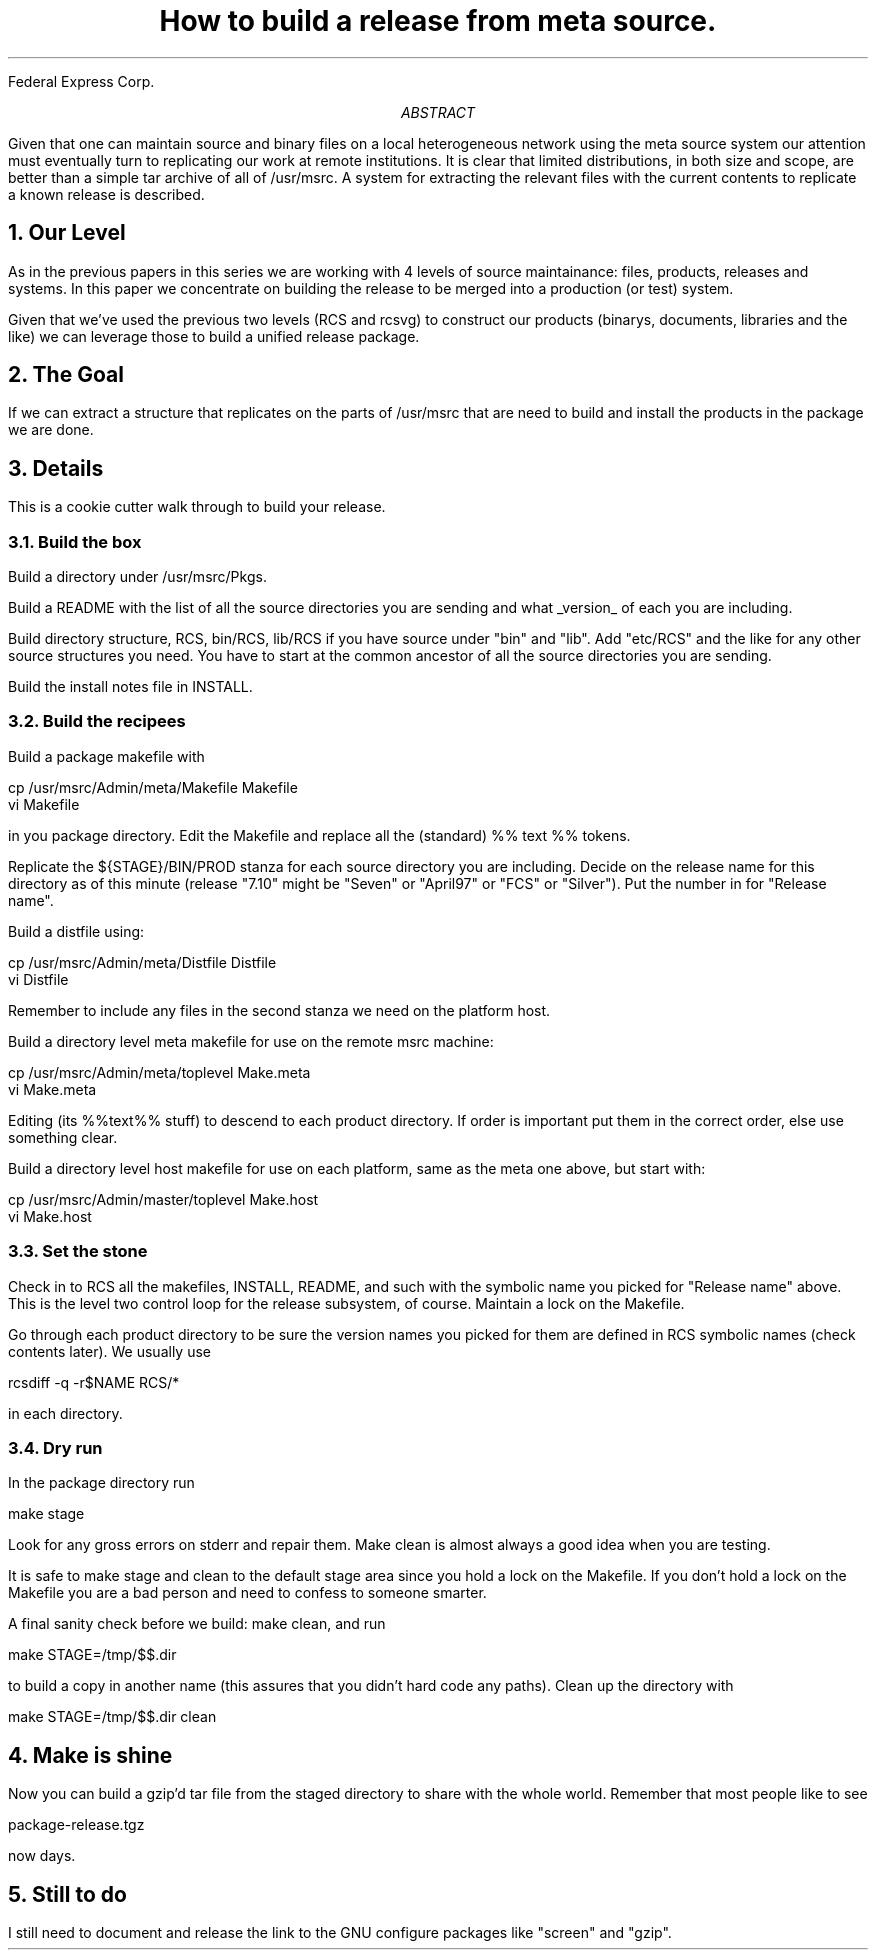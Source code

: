 .\" $Id: release.ms,v 1.4 1997/10/26 18:03:36 ksb Exp $

.de {V			\" start a verbatim listing
.	KS		\" we want to keep the lines together
.	nf		\" do not fill the lines in
.	in +0.5i	\" indent 1/2 an inch
.	ft CW		\" use a constant width font
..

.de }V			\" end a verbatim listing
.	ft P		\" switch back to Roman font
.	in -0.5i	\" end the indentation
.	fi		\" switch fill mode back on
.	KE		\" end the keep together area
..


.de LI			\" List Item
.	IP \fB\\$1\fP	\" Indent paragraph and bold the item
.	PP
..


.TL
How to build a release from meta source.
.AI
Federal Express Corp.
.DA March 1997

.AB
Given that one can maintain source and binary files on a local
heterogeneous network using the meta source system 
our attention must eventually turn to replicating our work at
remote institutions.
It is clear that limited distributions, in both size and scope,
are better than a simple tar archive of all of /usr/msrc.
A system for extracting the relevant files with
the current contents to replicate
a known release is described.
.AE

.NH 1
Our Level

.PP
As in the previous papers in this series we are working with 4 levels
of source maintainance: files, products, releases and systems.  In
this paper we concentrate on building the release to be merged into
a production (or test) system.

.PP
Given that we've used the previous two levels (RCS and rcsvg) to
construct our products (binarys, documents, libraries and the like)
we can leverage those to build a unified release package.

.NH 1
The Goal

.PP
If we can extract a structure that replicates on the parts of /usr/msrc
that are need to build and install the products in the package we
are done.

.NH 1
Details

.PP
This is a cookie cutter walk through to build your release.


.NH 2
Build the box

.PP
Build a directory under /usr/msrc/Pkgs.

.PP
Build a README with the list of all the source directories you are
sending and what _version_ of each you are including.

.PP
Build directory structure, RCS, bin/RCS, lib/RCS if you have source
under "bin" and "lib".  Add "etc/RCS" and the like for any other
source structures you need.  You have to start at the common ancestor
of all the source directories you are sending.

.PP
Build the install notes file in INSTALL.

.NH 2
Build the recipees

.PP
Build a package makefile with 
.sp
	cp /usr/msrc/Admin/meta/Makefile Makefile
.br
	vi Makefile
.sp
in you package directory.  Edit the Makefile and replace
all the (standard) %% text %% tokens.

.PP
Replicate the ${STAGE}/BIN/PROD stanza for each source directory
you are including.
Decide on the release name for this directory as of this minute
(release "7.10" might be "Seven" or "April97" or "FCS" or "Silver").
Put the number in for "Release name".

.PP
Build a distfile using:
.sp
	cp /usr/msrc/Admin/meta/Distfile Distfile
.br
	vi Distfile
.sp
Remember to include any files in the second stanza we need on
the platform host.

.PP
Build a directory level meta makefile for use on the remote msrc
machine:
.sp
	cp /usr/msrc/Admin/meta/toplevel Make.meta
.br
	vi Make.meta
.sp
Editing (its %%text%% stuff) to descend to each product directory.
If order is important put them in the correct order, else use
something clear.

.PP
Build a directory level host makefile for use on each platform,
same as the meta one above, but start with:
.sp
	cp /usr/msrc/Admin/master/toplevel Make.host
.br
	vi Make.host
.sp

.NH 2
Set the stone

.PP
Check in to RCS all the makefiles, INSTALL, README, and such with the
symbolic name you picked for "Release name" above.  This is the level
two control loop for the release subsystem, of course.  Maintain a lock
on the Makefile.

.PP
Go through each product directory to be sure the version names you
picked for them are defined in RCS symbolic names (check contents
later).  We usually use 
.sp
	rcsdiff -q -r$NAME RCS/*
.sp
in each directory.

.NH 2
Dry run

.PP
In the package directory run
.sp
	make stage
.sp
Look for any gross errors on stderr and repair them.  Make clean is
almost always a good idea when you are testing.

.PP
It is safe to make stage and clean to the default stage area since
you hold a lock on the Makefile.  If you don't hold a lock on the
Makefile you are a bad person and need to confess to someone smarter.

.PP
A final sanity check before we build: make clean, and run
.sp
	make STAGE=/tmp/$$.dir
.sp
to build a copy in another name (this assures that you didn't hard code
any paths).  Clean up the directory with
.sp
	make STAGE=/tmp/$$.dir clean
.sp

.NH 1
Make is shine

.PP
Now you can build a gzip'd tar file from the staged directory to
share with the whole world.  Remember that most people like to see
.sp
	package-release.tgz
.sp
now days.

.NH 1
Still to do

.PP
I still need to document and release the link to the GNU configure
packages like "screen" and "gzip".   

